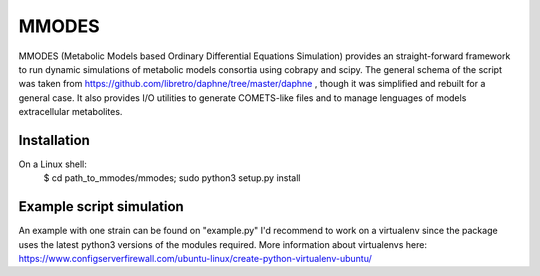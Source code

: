 MMODES
#########################
MMODES (Metabolic Models based Ordinary Differential Equations Simulation) provides an straight-forward framework to run dynamic simulations of metabolic models consortia using cobrapy and scipy. The general schema of the script was taken from https://github.com/libretro/daphne/tree/master/daphne , though it was simplified and rebuilt for a general case. It also provides I/O utilities to generate COMETS-like files and to manage lenguages of models extracellular metabolites.

Installation
-------------
On a Linux shell:
  $ cd path_to_mmodes/mmodes; sudo python3 setup.py install

Example script simulation
-------------
An example with one strain can be found on "example.py"
I'd recommend to work on a virtualenv since the package uses the latest python3 versions of the modules required. 
More information about virtualenvs here: https://www.configserverfirewall.com/ubuntu-linux/create-python-virtualenv-ubuntu/
